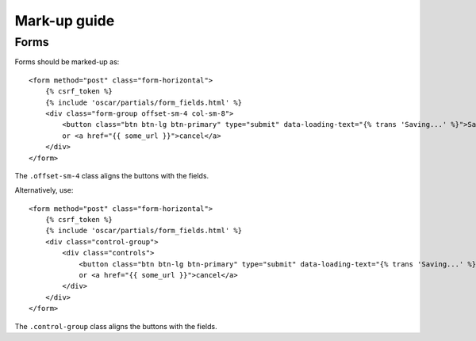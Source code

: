Mark-up guide
=============

Forms
-----

Forms should be marked-up as::

    <form method="post" class="form-horizontal">
        {% csrf_token %}
        {% include 'oscar/partials/form_fields.html' %}
        <div class="form-group offset-sm-4 col-sm-8">
            <button class="btn btn-lg btn-primary" type="submit" data-loading-text="{% trans 'Saving...' %}">Save</button>
            or <a href="{{ some_url }}">cancel</a>
        </div>
    </form>

The ``.offset-sm-4`` class aligns the buttons with the fields.

Alternatively, use::

    <form method="post" class="form-horizontal">
        {% csrf_token %}
        {% include 'oscar/partials/form_fields.html' %}
        <div class="control-group">
            <div class="controls">
                <button class="btn btn-lg btn-primary" type="submit" data-loading-text="{% trans 'Saving...' %}">Save</button>
                or <a href="{{ some_url }}">cancel</a>
            </div>
        </div>
    </form>

The ``.control-group`` class aligns the buttons with the fields.
